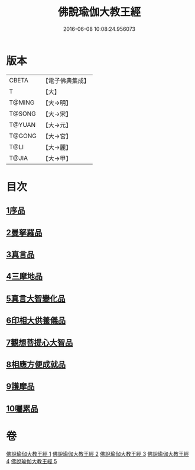 #+TITLE: 佛說瑜伽大教王經 
#+DATE: 2016-06-08 10:08:24.956073

* 版本
 |     CBETA|【電子佛典集成】|
 |         T|【大】     |
 |    T@MING|【大→明】   |
 |    T@SONG|【大→宋】   |
 |    T@YUAN|【大→元】   |
 |    T@GONG|【大→宮】   |
 |      T@LI|【大→麗】   |
 |     T@JIA|【大→甲】   |

* 目次
** [[file:KR6j0058_001.txt::001-0559b26][1序品]]
** [[file:KR6j0058_001.txt::001-0560b7][2曼拏羅品]]
** [[file:KR6j0058_001.txt::001-0562c11][3真言品]]
** [[file:KR6j0058_002.txt::002-0564a17][4三摩地品]]
** [[file:KR6j0058_003.txt::003-0568c6][5真言大智變化品]]
** [[file:KR6j0058_004.txt::004-0574b22][6印相大供養儀品]]
** [[file:KR6j0058_004.txt::004-0577a21][7觀想菩提心大智品]]
** [[file:KR6j0058_005.txt::005-0578b6][8相應方便成就品]]
** [[file:KR6j0058_005.txt::005-0580b28][9護摩品]]
** [[file:KR6j0058_005.txt::005-0582a10][10囑累品]]

* 卷
[[file:KR6j0058_001.txt][佛說瑜伽大教王經 1]]
[[file:KR6j0058_002.txt][佛說瑜伽大教王經 2]]
[[file:KR6j0058_003.txt][佛說瑜伽大教王經 3]]
[[file:KR6j0058_004.txt][佛說瑜伽大教王經 4]]
[[file:KR6j0058_005.txt][佛說瑜伽大教王經 5]]

